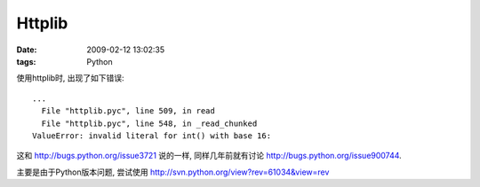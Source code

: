 Httplib
===================

:date: 2009-02-12 13:02:35
:tags: Python


使用httplib时, 出现了如下错误:

::

    ...
      File "httplib.pyc", line 509, in read
      File "httplib.pyc", line 548, in _read_chunked
    ValueError: invalid literal for int() with base 16:

这和 http://bugs.python.org/issue3721 说的一样, 同样几年前就有讨论 http://bugs.python.org/issue900744.

主要是由于Python版本问题, 尝试使用 http://svn.python.org/view?rev=61034&view=rev